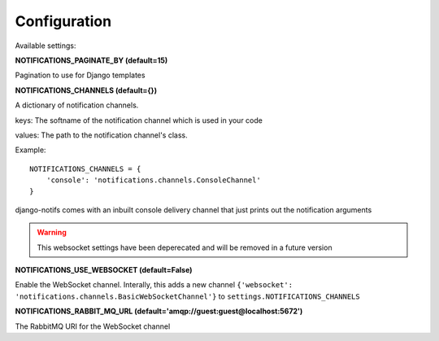 Configuration
*************

Available settings:

**NOTIFICATIONS_PAGINATE_BY (default=15)**

Pagination to use for Django templates

**NOTIFICATIONS_CHANNELS (default={})**

A dictionary of notification channels.

keys: The softname of the notification channel which is used in your code

values:  The path to the notification channel's class.

Example::

    NOTIFICATIONS_CHANNELS = {
        'console': 'notifications.channels.ConsoleChannel'
    }

django-notifs comes with an inbuilt console delivery channel that just prints out the notification arguments


.. warning::
   This websocket settings have been deperecated and will be removed in a future version

**NOTIFICATIONS_USE_WEBSOCKET (default=False)**

Enable the WebSocket channel. Interally, this adds a new channel ``{'websocket': 'notifications.channels.BasicWebSocketChannel'}`` to ``settings.NOTIFICATIONS_CHANNELS``

**NOTIFICATIONS_RABBIT_MQ_URL (default='amqp://guest:guest@localhost:5672')**

The RabbitMQ URI for the WebSocket channel
